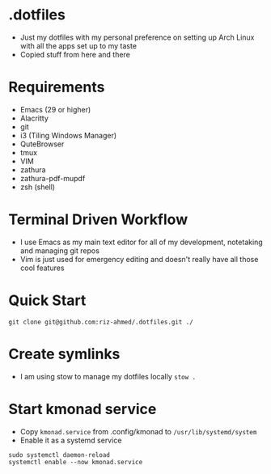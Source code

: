 * .dotfiles
- Just my dotfiles with my personal preference on setting up Arch Linux with all the apps set up to my taste
- Copied stuff from here and there

* Requirements
- Emacs (29 or higher)
- Alacritty
- git
- i3 (Tiling Windows Manager)
- QuteBrowser
- tmux
- VIM
- zathura
- zathura-pdf-mupdf
- zsh (shell)

* Terminal Driven Workflow
- I use Emacs as my main text editor for all of my development, notetaking and managing git repos
- Vim is just used for emergency editing and doesn't really have all those cool features

* Quick Start
#+begin_src shell
  git clone git@github.com:riz-ahmed/.dotfiles.git ./
#+end_src

* Create symlinks
- I am using stow to manage my dotfiles locally =stow .=

* Start kmonad service
- Copy =kmonad.service= from .config/kmonad to =/usr/lib/systemd/system=
- Enable it as a systemd service
#+begin_src shell
  sudo systemctl daemon-reload
  systemctl enable --now kmonad.service
#+end_src
